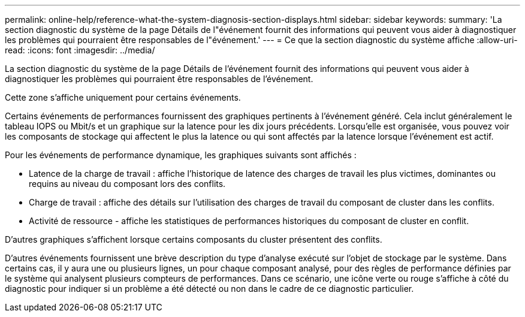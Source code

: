 ---
permalink: online-help/reference-what-the-system-diagnosis-section-displays.html 
sidebar: sidebar 
keywords:  
summary: 'La section diagnostic du système de la page Détails de l"événement fournit des informations qui peuvent vous aider à diagnostiquer les problèmes qui pourraient être responsables de l"événement.' 
---
= Ce que la section diagnostic du système affiche
:allow-uri-read: 
:icons: font
:imagesdir: ../media/


[role="lead"]
La section diagnostic du système de la page Détails de l'événement fournit des informations qui peuvent vous aider à diagnostiquer les problèmes qui pourraient être responsables de l'événement.

Cette zone s'affiche uniquement pour certains événements.

Certains événements de performances fournissent des graphiques pertinents à l'événement généré. Cela inclut généralement le tableau IOPS ou Mbit/s et un graphique sur la latence pour les dix jours précédents. Lorsqu'elle est organisée, vous pouvez voir les composants de stockage qui affectent le plus la latence ou qui sont affectés par la latence lorsque l'événement est actif.

Pour les événements de performance dynamique, les graphiques suivants sont affichés :

* Latence de la charge de travail : affiche l'historique de latence des charges de travail les plus victimes, dominantes ou requins au niveau du composant lors des conflits.
* Charge de travail : affiche des détails sur l'utilisation des charges de travail du composant de cluster dans les conflits.
* Activité de ressource - affiche les statistiques de performances historiques du composant de cluster en conflit.


D'autres graphiques s'affichent lorsque certains composants du cluster présentent des conflits.

D'autres événements fournissent une brève description du type d'analyse exécuté sur l'objet de stockage par le système. Dans certains cas, il y aura une ou plusieurs lignes, un pour chaque composant analysé, pour des règles de performance définies par le système qui analysent plusieurs compteurs de performances. Dans ce scénario, une icône verte ou rouge s'affiche à côté du diagnostic pour indiquer si un problème a été détecté ou non dans le cadre de ce diagnostic particulier.
